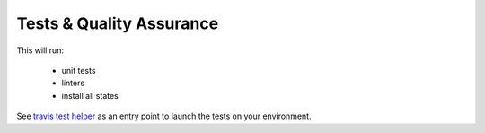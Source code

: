 Tests & Quality Assurance
=========================
This will run:

    - unit tests
    - linters
    - install all states


See `travis test helper <https://github.com/makinacorpus/makina-states/blob/master/_scripts/travis_test.sh>`_
as an entry point to launch the tests on your environment.

